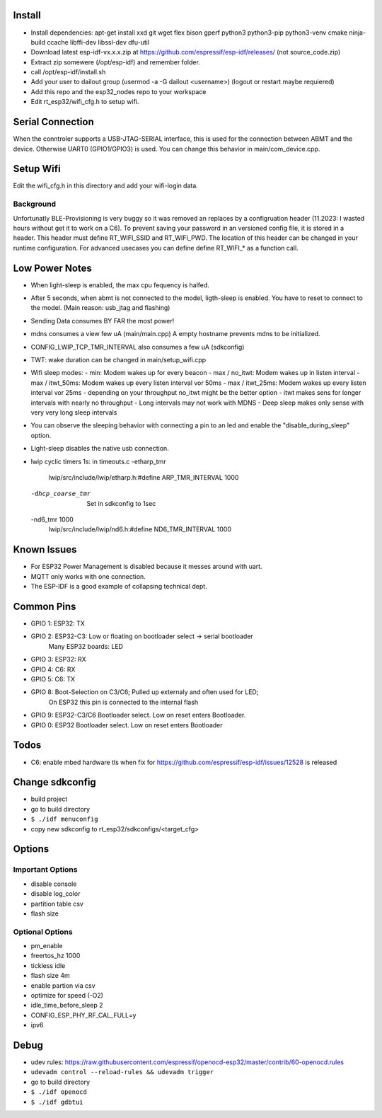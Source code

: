 Install
=======
- Install dependencies: apt-get install xxd git wget flex bison gperf python3 python3-pip python3-venv cmake ninja-build ccache libffi-dev libssl-dev dfu-util 
- Download latest esp-idf-vx.x.x.zip at https://github.com/espressif/esp-idf/releases/ (not source_code.zip)
- Extract zip somewere (/opt/esp-idf) and remember folder.
- call /opt/esp-idf/install.sh
- Add your user to dailout group (usermod -a -G dailout <username>)
  (logout or restart maybe requiered)
- Add this repo and the esp32_nodes repo to your workspace
- Edit rt_esp32/wifi_cfg.h to setup wifi. 


Serial Connection
=================
When the conntroler supports a USB-JTAG-SERIAL interface, this is used for the connection between ABMT and the device.
Otherwise UART0 (GPIO1/GPIO3) is used. You can change this behavior in main/com_device.cpp.

Setup Wifi
==========
Edit the wifi_cfg.h in this directory and add your wifi-login data.

Background
----------
Unfortunatly BLE-Provisioning is very buggy so it was removed an replaces by a configruation header (11.2023: I wasted hours without get it to work on a C6).
To prevent saving your password in an versioned config file, it is stored in a header. This header must define RT_WIFI_SSID and RT_WIFI_PWD.
The location of this header can be changed in your runtime configuration. For advanced usecases you can define define RT_WIFI_* as a function call. 

Low Power Notes
===============
- When light-sleep is enabled, the max cpu fequency is halfed.
- After 5 seconds, when abmt is not connected to the model, ligth-sleep is enabled.
  You have to reset to connect to the model. (Main reason: usb_jtag and flashing)
- Sending Data consumes BY FAR the most power!
- mdns consumes a view few uA (main/main.cpp)
  A empty hostname prevents mdns to be initialized.
- CONFIG_LWIP_TCP_TMR_INTERVAL also consumes a few uA (sdkconfig)
- TWT: wake duration can be changed in main/setup_wifi.cpp
- Wifi sleep modes:
  - min: Modem wakes up for every beacon
  - max / no_itwt: Modem wakes up in listen interval
  - max / itwt_50ms: Modem wakes up every listen interval vor 50ms
  - max / itwt_25ms: Modem wakes up every listen interval vor 25ms
  - depending on your throughput no_itwt might be the better option
  - itwt makes sens for longer intervals with nearly no throughput
  - Long intervals may not work with MDNS
  - Deep sleep makes only sense with very very long sleep intervals
- You can observe the sleeping behavior with connecting a pin to an led and enable the "disable_during_sleep" option.
- Light-sleep disables the native usb connection. 
- lwip cyclic timers 1s: in timeouts.c
  -etharp_tmr
     lwip/src/include/lwip/etharp.h:#define ARP_TMR_INTERVAL 1000
  -dhcp_coarse_tmr
    Set in sdkconfig to 1sec
  -nd6_tmr 1000
     lwip/src/include/lwip/nd6.h:#define ND6_TMR_INTERVAL 1000


Known Issues
============
- For ESP32 Power Management is disabled because it messes around with uart.
- MQTT only works with one connection.
- The ESP-IDF is a good example of collapsing technical dept.

Common Pins
===========
- GPIO 1: ESP32: TX
- GPIO 2: ESP32-C3: Low or floating on bootloader select -> serial bootloader
          Many ESP32 boards: LED
- GPIO 3: ESP32: RX
- GPIO 4: C6: RX
- GPIO 5: C6: TX
- GPIO 8: Boot-Selection on C3/C6; Pulled up externaly and often used for LED;
          On ESP32 this pin is connected to the internal flash
- GPIO 9: ESP32-C3/C6 Bootloader select. Low on reset enters Bootloader. 
- GPIO 0: ESP32 Bootloader select. Low on reset enters Bootloader

Todos
=====
- C6: enable mbed hardware tls when fix for https://github.com/espressif/esp-idf/issues/12528 is released

Change sdkconfig
================
- build project
- go to build directory
- ``$ ./idf menuconfig``
- copy new sdkconfig to rt_esp32/sdkconfigs/<target_cfg>

Options
=======
Important Options
------------------
- disable console
- disable log_color
- partition table csv
- flash size

Optional Options
----------------
- pm_enable
- freertos_hz 1000
- tickless idle 
- flash size 4m
- enable partion via csv 
- optimize for speed (-O2)
- idle_time_before_sleep 2
- CONFIG_ESP_PHY_RF_CAL_FULL=y
- ipv6

Debug 
=====
- udev rules: https://raw.githubusercontent.com/espressif/openocd-esp32/master/contrib/60-openocd.rules
- ``udevadm control --reload-rules && udevadm trigger``
- go to build directory
- ``$ ./idf openocd``
- ``$ ./idf gdbtui``
